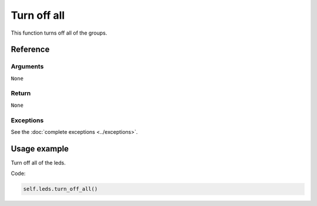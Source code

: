 ============
Turn off all
============

This function turns off all of the groups.

Reference
=========

Arguments
---------

``None``

Return
------

``None``

Exceptions
----------

See the :doc:`complete exceptions <../exceptions>`.

Usage example
=============

Turn off all of the leds.

Code:

.. code:: python

   self.leds.turn_off_all()
